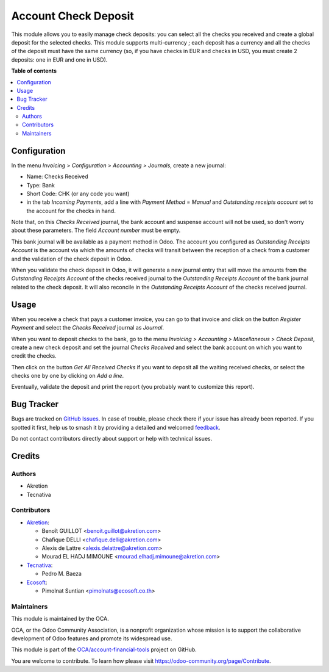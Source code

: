 =====================
Account Check Deposit
=====================

.. 
   !!!!!!!!!!!!!!!!!!!!!!!!!!!!!!!!!!!!!!!!!!!!!!!!!!!!
   !! This file is generated by oca-gen-addon-readme !!
   !! changes will be overwritten.                   !!
   !!!!!!!!!!!!!!!!!!!!!!!!!!!!!!!!!!!!!!!!!!!!!!!!!!!!
   !! source digest: sha256:71cf68181c63b02a804761fec4700f5ccb7be209b582f614ca2aeb4087d6a2f1
   !!!!!!!!!!!!!!!!!!!!!!!!!!!!!!!!!!!!!!!!!!!!!!!!!!!!

.. |badge1| image:: https://img.shields.io/badge/maturity-Mature-brightgreen.png
    :target: https://odoo-community.org/page/development-status
    :alt: Mature
.. |badge2| image:: https://img.shields.io/badge/licence-AGPL--3-blue.png
    :target: http://www.gnu.org/licenses/agpl-3.0-standalone.html
    :alt: License: AGPL-3
.. |badge3| image:: https://img.shields.io/badge/github-OCA%2Faccount--financial--tools-lightgray.png?logo=github
    :target: https://github.com/OCA/account-financial-tools/tree/15.0/account_check_deposit
    :alt: OCA/account-financial-tools
.. |badge4| image:: https://img.shields.io/badge/weblate-Translate%20me-F47D42.png
    :target: https://translation.odoo-community.org/projects/account-financial-tools-15-0/account-financial-tools-15-0-account_check_deposit
    :alt: Translate me on Weblate
.. |badge5| image:: https://img.shields.io/badge/runboat-Try%20me-875A7B.png
    :target: https://runboat.odoo-community.org/builds?repo=OCA/account-financial-tools&target_branch=15.0
    :alt: Try me on Runboat

|badge1| |badge2| |badge3| |badge4| |badge5|

This module allows you to easily manage check deposits: you can select all
the checks you received and create a global deposit for the selected checks.
This module supports multi-currency ; each deposit has a currency and all the
checks of the deposit must have the same currency (so, if you have checks in
EUR and checks in USD, you must create 2 deposits: one in EUR and one in USD).

**Table of contents**

.. contents::
   :local:

Configuration
=============

In the menu *Invoicing > Configuration > Accounting > Journals*, create a new
journal:

* Name: Checks Received
* Type: Bank
* Short Code: CHK (or any code you want)
* in the tab *Incoming Payments*, add a line with *Payment Method* = *Manual* and *Outstanding receipts account* set to the account for the checks in hand.

Note that, on this *Checks Received* journal, the bank account and suspense account will not be used, so don't worry about these parameters. The field *Account number* must be empty.

This bank journal will be available as a payment method in Odoo. The account
you configured as *Outstanding Receipts Account* is the
account via which the amounts of checks will transit between the reception of a
check from a customer and the validation of the check deposit in Odoo.

When you validate the check deposit in Odoo, it will generate a new journal entry that will move the amounts from the *Outstanding Receipts Account* of the checks received journal to the *Outstanding Receipts Account* of the bank journal related to the check deposit. It will also reconcile in the *Outstanding Receipts Account* of the checks received journal.

Usage
=====

When you receive a check that pays a customer invoice, you can go to that
invoice and click on the button *Register Payment* and select the
*Checks Received* journal as *Journal*.

When you want to deposit checks to the bank, go to the menu
*Invoicing > Accounting > Miscellaneous > Check Deposit*, create a new check deposit and set the
journal *Checks Received* and select the bank account on which you want to
credit the checks.

Then click on the button *Get All Received Checks* if you want to deposit all the waiting received checks, or select the checks one by one by clicking on *Add a line*.

Eventually, validate the deposit and print the report (you probably want to customize this report).

Bug Tracker
===========

Bugs are tracked on `GitHub Issues <https://github.com/OCA/account-financial-tools/issues>`_.
In case of trouble, please check there if your issue has already been reported.
If you spotted it first, help us to smash it by providing a detailed and welcomed
`feedback <https://github.com/OCA/account-financial-tools/issues/new?body=module:%20account_check_deposit%0Aversion:%2015.0%0A%0A**Steps%20to%20reproduce**%0A-%20...%0A%0A**Current%20behavior**%0A%0A**Expected%20behavior**>`_.

Do not contact contributors directly about support or help with technical issues.

Credits
=======

Authors
~~~~~~~

* Akretion
* Tecnativa

Contributors
~~~~~~~~~~~~

* `Akretion <https://www.akretion.com>`_:

  * Benoît GUILLOT <benoit.guillot@akretion.com>
  * Chafique DELLI <chafique.delli@akretion.com>
  * Alexis de Lattre <alexis.delattre@akretion.com>
  * Mourad EL HADJ MIMOUNE <mourad.elhadj.mimoune@akretion.com>

* `Tecnativa <https://www.tecnativa.com>`_:

  * Pedro M. Baeza

* `Ecosoft <http://ecosoft.co.th>`__:

  * Pimolnat Suntian <pimolnats@ecosoft.co.th>

Maintainers
~~~~~~~~~~~

This module is maintained by the OCA.

.. image:: https://odoo-community.org/logo.png
   :alt: Odoo Community Association
   :target: https://odoo-community.org

OCA, or the Odoo Community Association, is a nonprofit organization whose
mission is to support the collaborative development of Odoo features and
promote its widespread use.

This module is part of the `OCA/account-financial-tools <https://github.com/OCA/account-financial-tools/tree/15.0/account_check_deposit>`_ project on GitHub.

You are welcome to contribute. To learn how please visit https://odoo-community.org/page/Contribute.

